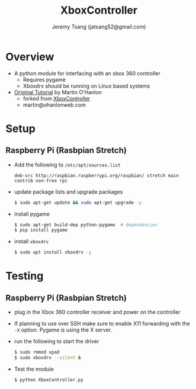 #+TITLE: XboxController
#+AUTHOR: Jeremy Tsang (jatsang52@gmail.com)
* Overview
- A python module for interfacing with an xbox 360 controller
  - Requires pygame
  - Xboxdrv should be running on Linux based systems

- [[https://www.stuffaboutcode.com/2014/10/raspberry-pi-xbox-360-controller-python.html][Original Tutorial]] by Martin O'Hanlon
  - forked from [[https://github.com/martinohanlon/XboxController][XboxController]]
  - martin@ohanlonweb.com

* Setup
** Raspberry Pi (Rasbpian Stretch)
- Add the following to ~/etc/apt/sources.list~
  #+begin_src
    deb-src http://raspbian.raspberrypi.org/raspbian/ stretch main contrib non-free rpi
  #+end_src

- update package lists and upgrade packages
  #+begin_src bash
    $ sudo apt-get update && sudo apt-get upgrade -y
  #+end_src

- install pygame
  #+begin_src bash
    $ sudo apt-get build-dep python-pygame  # dependencies
    $ pip install pygame
  #+end_src

- install ~xboxdrv~
  #+begin_src bash
    $ sudo apt install xboxdrv -y
  #+end_src
* Testing
** Raspberry Pi (Rasbpian Stretch)
- plug in the Xbox 360 controller receiver and power on the controller

- If planning to use over SSH make sure to enable X11 forwarding with the ~-X~
  option. Pygame is using the X server.

- run the following to start the driver
  #+begin_src bash
    $ sudo rmmod xpad
    $ sudo xboxdrv --silent &
  #+end_src

- Test the module
  #+begin_src bash
    $ python XboxController.py
  #+end_src
